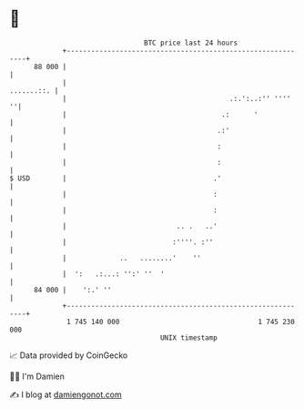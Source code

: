 * 👋

#+begin_example
                                    BTC price last 24 hours                    
                +------------------------------------------------------------+ 
         88 000 |                                                            | 
                |                                                 .......::. | 
                |                                        .:.':..:'' ''''   ''| 
                |                                      .:      '             | 
                |                                     .:'                    | 
                |                                     :                      | 
                |                                     :                      | 
   $ USD        |                                    .'                      | 
                |                                    :                       | 
                |                                    :                       | 
                |                           .. .   ..'                       | 
                |                          :''''. :''                        | 
                |             ..   ........'    ''                           | 
                |  ':   .:...: '':' ''  '                                    | 
         84 000 |    ':.' ''                                                 | 
                +------------------------------------------------------------+ 
                 1 745 140 000                                  1 745 230 000  
                                        UNIX timestamp                         
#+end_example
📈 Data provided by CoinGecko

🧑‍💻 I'm Damien

✍️ I blog at [[https://www.damiengonot.com][damiengonot.com]]
